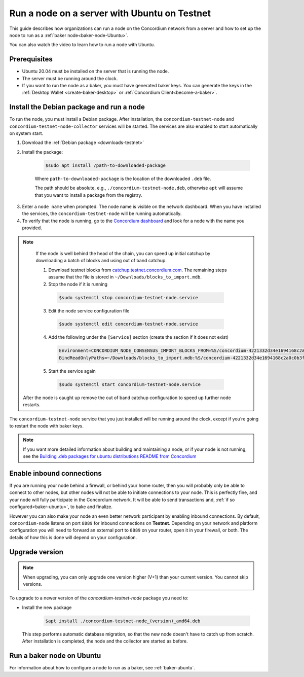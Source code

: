 .. _run-node-ubuntu-testnet:

=============================================
Run a node on a server with Ubuntu on Testnet
=============================================

This guide describes how organizations can run a node on the Concordium network from a server and how to set up the node to run as a :ref:`baker node<baker-node-Ubuntu>`.

You can also watch the video to learn how to run a node with Ubuntu.

.. raw:: html

   <iframe width="560" height="315" src="https://www.youtube.com/embed/lFqf0tgS_r0" title="YouTube video player" frameborder="0" allow="accelerometer; autoplay; clipboard-write; encrypted-media; gyroscope; picture-in-picture" allowfullscreen></iframe>


Prerequisites
=============

-  Ubuntu 20.04 must be installed on the server that is running the node.

-  The server must be running around the clock.

-  If you want to run the node as a baker, you must have generated baker keys. You can generate the keys in the :ref:`Desktop Wallet <create-baker-desktop>` or :ref:`Concordium Client<become-a-baker>`.

Install the Debian package and run a node
=========================================

To run the node, you must install a Debian package.
After installation, the ``concordium-testnet-node`` and ``concordium-testnet-node-collector`` services will be started.
The services are also enabled to start automatically on system start.

#. Download the :ref:`Debian package <downloads-testnet>`

#. Install the package:

    .. code-block:: console

      $sudo apt install /path-to-downloaded-package

    Where ``path-to-downloaded-package`` is the location of the downloaded ``.deb`` file.

    The path should be absolute, e.g., ``./concordium-testnet-node.deb``, otherwise ``apt`` will assume that you want to install a package from the registry.

3. Enter a ``node name`` when prompted. The node name is visible on the network dashboard. When you have installed the services, the ``concordium-testnet-node`` will be running automatically.

#. To verify that the node is running, go to the `Concordium dashboard <https://dashboard.testnet.concordium.com/>`__ and look for a node with the name you provided.

.. Note::
   If the node is well behind the head of the chain, you can speed up initial catchup by downloading a batch of blocks and using out of band catchup.

   1. Download testnet blocks from `catchup.testnet.concordium.com <https://catchup.testnet.concordium.com/blocks_to_import.mdb>`__.
      The remaining steps assume that the file is stored in ``~/Downloads/blocks_to_import.mdb``.

   2. Stop the node if it is running

     .. code-block:: console

       $sudo systemctl stop concordium-testnet-node.service

   3. Edit the node service configuration file

     .. code-block:: console

       $sudo systemctl edit concordium-testnet-node.service

   4. Add the following under the ``[Service]`` section (create the section if it does not exist)

     .. code-block::

       Environment=CONCORDIUM_NODE_CONSENSUS_IMPORT_BLOCKS_FROM=%S/concordium-4221332d34e1694168c2a0c0b3fd0f273809612cb13d000d5c2e00e85f50f796/blocks_to_import.mdb
       BindReadOnlyPaths=~/Downloads/blocks_to_import.mdb:%S/concordium-4221332d34e1694168c2a0c0b3fd0f273809612cb13d000d5c2e00e85f50f796/blocks_to_import.mdb

   5. Start the service again

     .. code-block::

       $sudo systemctl start concordium-testnet-node.service


  After the node is caught up remove the out of band catchup configuration to speed up further node restarts.


The ``concordium-testnet-node`` service that you just installed will be running around the clock, except if you’re going to restart the node with baker keys.

.. Note::
   If you want more detailed information about building and maintaining a node, or if your node is not running, see the `Building .deb packages for ubuntu distributions README from Concordium <https://github.com/Concordium/concordium-node/blob/main/scripts/distribution/ubuntu-packages/README.md>`__

Enable inbound connections
==========================

If you are running your node behind a firewall, or behind your home
router, then you will probably only be able to connect to other nodes,
but other nodes will not be able to initiate connections to your node.
This is perfectly fine, and your node will fully participate in the
Concordium network. It will be able to send transactions and,
:ref:`if so configured<baker-ubuntu>`, to bake and finalize.

However you can also make your node an even better network participant
by enabling inbound connections. By default, ``concordium-node`` listens
on port ``8889`` for inbound connections on **Testnet**. Depending on your network and
platform configuration you will need to forward an external port
to ``8889`` on your router, open it in your firewall, or both. The
details of how this is done will depend on your configuration.

.. _upgrade-node-Ubuntu-testnet:

Upgrade version
===============

.. Note::

   When upgrading, you can only upgrade one version higher (V+1) than your current version. You cannot skip versions.

To upgrade to a newer version of the `concordium-testnet-node` package you need to:

- Install the new package

   .. code-block:: console

    $apt install ./concordium-testnet-node_(version)_amd64.deb

  This step performs automatic database migration, so that the new node doesn't have to catch up from scratch. After installation is completed, the node and the collector are started as before.

.. _baker-node-Ubuntu-testnet:

Run a baker node on Ubuntu
==========================

For information about how to configure a node to run as a baker, see :ref:`baker-ubuntu`.
